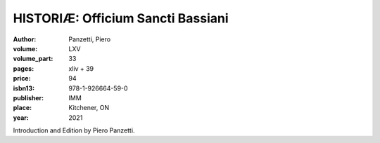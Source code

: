 HISTORIÆ: Officium Sancti Bassiani
==================================

:author: Panzetti, Piero
:volume: LXV
:volume_part: 33
:pages: xliv + 39
:price: 94
:isbn13: 978-1-926664-59-0
:publisher: IMM
:place: Kitchener, ON
:year: 2021

Introduction and Edition by Piero Panzetti.
